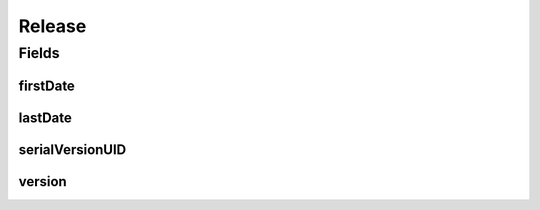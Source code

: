 .. java:import:: java.io Serializable

.. java:import:: java.time LocalDateTime

.. java:import:: javax.validation.constraints NotEmpty

.. java:import:: javax.validation.constraints NotNull

.. java:import:: javax.validation.constraints Pattern

.. java:import:: javax.validation.constraints Size

.. java:import:: org.javers.core.metamodel.annotation ValueObject

.. java:import:: eu.dzhw.fdz.metadatamanagement.common.domain.util Patterns

.. java:import:: eu.dzhw.fdz.metadatamanagement.common.domain.validation StringLengths

.. java:import:: lombok AllArgsConstructor

.. java:import:: lombok Builder

.. java:import:: lombok Data

.. java:import:: lombok NoArgsConstructor

Release
=======

.. java:package:: eu.dzhw.fdz.metadatamanagement.projectmanagement.domain
   :noindex:

.. java:type:: @NoArgsConstructor @Data @AllArgsConstructor @Builder @ValueObject public class Release implements Serializable

   The release object contains the version and a timestamp of the current release.

Fields
------
firstDate
^^^^^^^^^

.. java:field:: private LocalDateTime firstDate
   :outertype: Release

   The timestamp (in UTC) indicates when a publisher has released the \ :java:ref:`DataAcquisitionProject`\  with the current version for the first time. Will be generated by the server and will not be empty.

lastDate
^^^^^^^^

.. java:field:: @NotNull private LocalDateTime lastDate
   :outertype: Release

   The timestamp (in UTC) indicates when a publisher has released the \ :java:ref:`DataAcquisitionProject`\  with the current version the last time. Must not be empty.

serialVersionUID
^^^^^^^^^^^^^^^^

.. java:field:: private static final long serialVersionUID
   :outertype: Release

version
^^^^^^^

.. java:field:: @NotEmpty @Size @Pattern private String version
   :outertype: Release

   A valid semver version (major.minor.patch). Must not be empty and must not contain more than 32 characters. A version of a \ :java:ref:`DataAcquisitionProject`\  must not be decreased.

